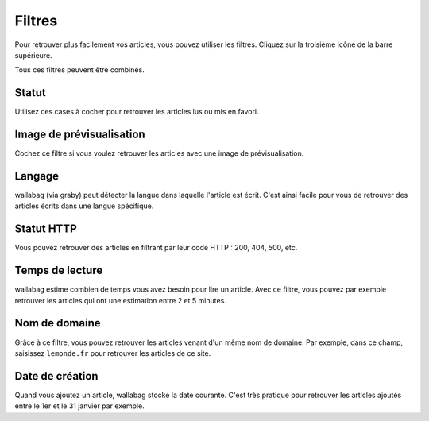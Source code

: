 Filtres
=======

Pour retrouver plus facilement vos articles, vous pouvez utiliser les filtres.
Cliquez sur la troisième icône de la barre supérieure.

.. image:: ../../img/user/topbar.png
   :alt: Barre supérieure
   :align: center

Tous ces filtres peuvent être combinés.

.. image:: ../../img/user/filters.png
   :alt: Combine all filters
   :align: center

Statut
------

Utilisez ces cases à cocher pour retrouver les articles lus ou mis en favori.

Image de prévisualisation
-------------------------

Cochez ce filtre si vous voulez retrouver les articles avec une image de prévisualisation.

Langage
-------

wallabag (via graby) peut détecter la langue dans laquelle l'article est écrit.
C'est ainsi facile pour vous de retrouver des articles écrits dans une langue spécifique.

Statut HTTP
-----------

Vous pouvez retrouver des articles en filtrant par leur code HTTP : 200, 404, 500, etc.

Temps de lecture
----------------

wallabag estime combien de temps vous avez besoin pour lire un article.
Avec ce filtre, vous pouvez par exemple retrouver les articles qui ont une estimation
entre 2 et 5 minutes.

Nom de domaine
--------------

Grâce à ce filtre, vous pouvez retrouver les articles venant d'un même nom de domaine.
Par exemple, dans ce champ, saisissez ``lemonde.fr`` pour retrouver les articles de ce site.

Date de création
----------------

Quand vous ajoutez un article, wallabag stocke la date courante.
C'est très pratique pour retrouver les articles ajoutés entre le 1er et le 31 janvier par exemple.
